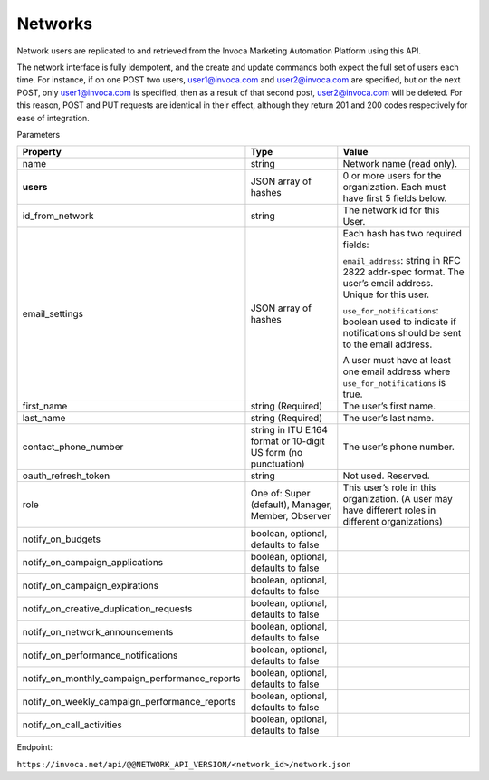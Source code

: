 Networks
========

Network users are replicated to and retrieved from the Invoca Marketing Automation Platform using this API.

The network interface is fully idempotent, and the create and update commands both expect the full set of users each time. For instance, if on one POST two users, user1@invoca.com and user2@invoca.com are specified, but on the next POST, only user1@invoca.com is specified, then as a result of that second post, user2@invoca.com will be deleted. For this reason, POST and PUT requests are identical in their effect, although they return 201 and 200 codes respectively for ease of integration.


Parameters

.. list-table::
  :widths: 11 34 40
  :header-rows: 1
  :class: parameters

  * - Property
    - Type
    - Value

  * - name
    - string
    - Network name (read only).

  * - **users**
    - JSON array of hashes
    - 0 or more users for the organization. Each must have first 5 fields below.

  * - id_from_network
    - string
    - The network id for this User.

  * - email_settings
    - JSON array of hashes
    - Each hash has two required fields:

      ``email_address``: string in RFC 2822 addr-spec format. The user’s email address. Unique for this user.

      ``use_for_notifications``: boolean used to indicate if notifications should be sent to the email address.

      A user must have at least one email address where ``use_for_notifications`` is true.

  * - first_name
    - string (Required)
    - The user’s first name.

  * - last_name
    - string (Required)
    - The user’s last name.

  * - contact_phone_number
    - string in ITU E.164 format or 10-digit US form (no punctuation)
    - The user’s phone number.

  * - oauth_refresh_token
    - string
    - Not used. Reserved.

  * - role
    - One of: Super (default), Manager, Member, Observer
    - This user’s role in this organization. (A user may have different roles in different organizations)

  * - notify_on_budgets
    - boolean, optional, defaults to false
    -

  * - notify_on_campaign_applications
    - boolean, optional, defaults to false
    -

  * - notify_on_campaign_expirations
    - boolean, optional, defaults to false
    -

  * - notify_on_creative_duplication_requests
    - boolean, optional, defaults to false
    -

  * - notify_on_network_announcements
    - boolean, optional, defaults to false
    -

  * - notify_on_performance_notifications
    - boolean, optional, defaults to false
    -

  * - notify_on_monthly_campaign_performance_reports
    - boolean, optional, defaults to false
    -

  * - notify_on_weekly_campaign_performance_reports
    - boolean, optional, defaults to false
    -

  * - notify_on_call_activities
    - boolean, optional, defaults to false
    -


Endpoint:

``https://invoca.net/api/@@NETWORK_API_VERSION/<network_id>/network.json``

.. api_endpoint::
   :verb: GET
   :path: /&lt;network_id&gt;/network
   :description: Get Network and its Users
   :page: get_network

.. api_endpoint::
   :verb: POST
   :path: /&lt;network_id&gt;/network
   :description: Create Network Users
   :page: post_network_users

.. api_endpoint::
   :verb: PUT
   :path: /&lt;network_id&gt;/network
   :description: Update Network Users
   :page: put_network_user

